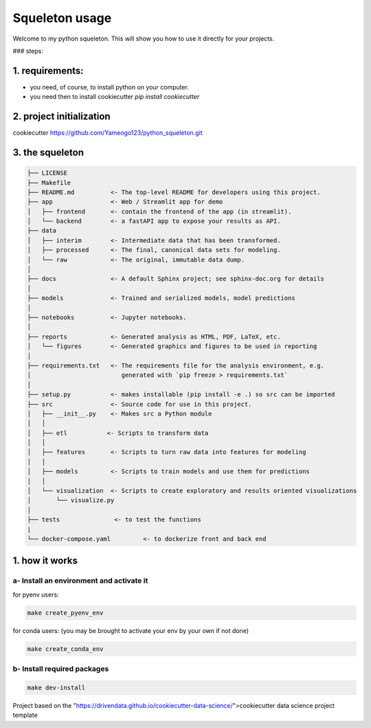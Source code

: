 
Squeleton usage
===============



Welcome to my python squeleton. This will show you how to use it directly for your projects. 

### steps:

1. requirements: 
----------------

- you need, of course, to install python on your computer.
  
- you need then to install cookiecutter `pip install cookiecutter`


2. project initialization
-------------------------

cookiecutter https://github.com/Yameogo123/python_squeleton.git 


3. the squeleton 
----------------


.. code-block:: markdown

    ├── LICENSE
    ├── Makefile           
    ├── README.md          <- The top-level README for developers using this project.
    ├── app                <- Web / Streamlit app for demo
    │   ├── frontend       <- contain the frontend of the app (in streamlit).
    │   └── backend        <- a fastAPI app to expose your results as API.
    ├── data
    │   ├── interim        <- Intermediate data that has been transformed.
    │   ├── processed      <- The final, canonical data sets for modeling.
    │   └── raw            <- The original, immutable data dump.
    │
    ├── docs               <- A default Sphinx project; see sphinx-doc.org for details
    │
    ├── models             <- Trained and serialized models, model predictions
    │
    ├── notebooks          <- Jupyter notebooks. 
    │
    ├── reports            <- Generated analysis as HTML, PDF, LaTeX, etc.
    │   └── figures        <- Generated graphics and figures to be used in reporting
    │
    ├── requirements.txt   <- The requirements file for the analysis environment, e.g.
    │                         generated with `pip freeze > requirements.txt`
    │
    ├── setup.py           <- makes installable (pip install -e .) so src can be imported
    ├── src                <- Source code for use in this project.
    │   ├── __init__.py    <- Makes src a Python module
    │   │
    │   ├── etl           <- Scripts to transform data
    │   │
    │   ├── features       <- Scripts to turn raw data into features for modeling
    │   │
    │   ├── models         <- Scripts to train models and use them for predictions
    │   │
    │   └── visualization  <- Scripts to create exploratory and results oriented visualizations
    │       └── visualize.py
    │
    ├── tests               <- to test the functions
    |
    └── docker-compose.yaml         <- to dockerize front and back end



1. how it works
---------------

a- Install an environment and activate it
^^^^^^^^^^^^^^^^^^^^^^^^^^^^^^^^^^^^^^^^^

for pyenv users:

.. code-block:: shell

    make create_pyenv_env


for conda users: (you may be brought to activate your env by your own if not done)

.. code-block:: shell

    make create_conda_env


b- Install required packages
^^^^^^^^^^^^^^^^^^^^^^^^^^^^

.. code-block:: shell
    
    make dev-install




Project based on 
the "https://drivendata.github.io/cookiecutter-data-science/">cookiecutter data science project template


